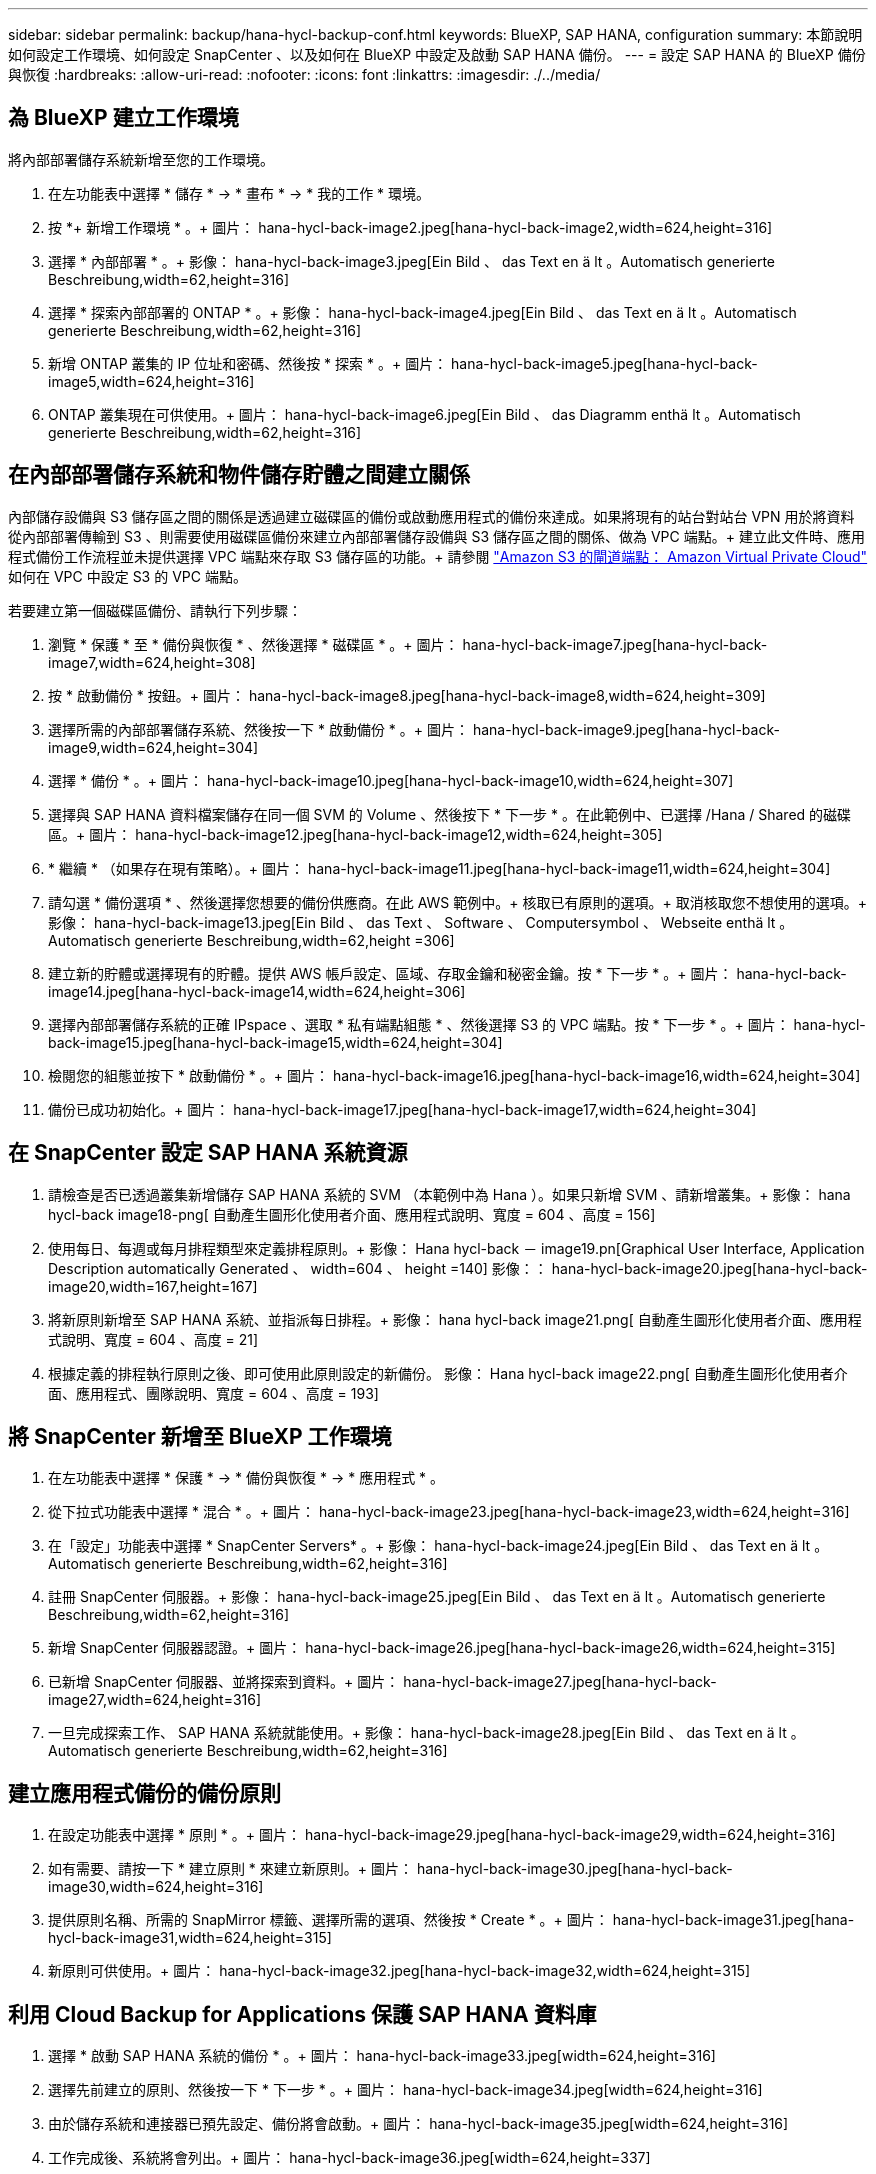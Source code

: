 ---
sidebar: sidebar 
permalink: backup/hana-hycl-backup-conf.html 
keywords: BlueXP, SAP HANA, configuration 
summary: 本節說明如何設定工作環境、如何設定 SnapCenter 、以及如何在 BlueXP 中設定及啟動 SAP HANA 備份。 
---
= 設定 SAP HANA 的 BlueXP 備份與恢復
:hardbreaks:
:allow-uri-read: 
:nofooter: 
:icons: font
:linkattrs: 
:imagesdir: ./../media/




== 為 BlueXP 建立工作環境

將內部部署儲存系統新增至您的工作環境。

. 在左功能表中選擇 * 儲存 * -> * 畫布 * -> * 我的工作 * 環境。
. 按 *+ 新增工作環境 * 。+ 圖片： hana-hycl-back-image2.jpeg[hana-hycl-back-image2,width=624,height=316]
. 選擇 * 內部部署 * 。+ 影像： hana-hycl-back-image3.jpeg[Ein Bild 、 das Text en ä lt 。Automatisch generierte Beschreibung,width=62,height=316]
. 選擇 * 探索內部部署的 ONTAP * 。+ 影像： hana-hycl-back-image4.jpeg[Ein Bild 、 das Text en ä lt 。Automatisch generierte Beschreibung,width=62,height=316]
. 新增 ONTAP 叢集的 IP 位址和密碼、然後按 * 探索 * 。+ 圖片： hana-hycl-back-image5.jpeg[hana-hycl-back-image5,width=624,height=316]
. ONTAP 叢集現在可供使用。+ 圖片： hana-hycl-back-image6.jpeg[Ein Bild 、 das Diagramm enthä lt 。Automatisch generierte Beschreibung,width=62,height=316]




== 在內部部署儲存系統和物件儲存貯體之間建立關係

內部儲存設備與 S3 儲存區之間的關係是透過建立磁碟區的備份或啟動應用程式的備份來達成。如果將現有的站台對站台 VPN 用於將資料從內部部署傳輸到 S3 、則需要使用磁碟區備份來建立內部部署儲存設備與 S3 儲存區之間的關係、做為 VPC 端點。+
建立此文件時、應用程式備份工作流程並未提供選擇 VPC 端點來存取 S3 儲存區的功能。+
請參閱 https://docs.aws.amazon.com/vpc/latest/privatelink/vpc-endpoints-s3.html["Amazon S3 的閘道端點： Amazon Virtual Private Cloud"] 如何在 VPC 中設定 S3 的 VPC 端點。

若要建立第一個磁碟區備份、請執行下列步驟：

. 瀏覽 * 保護 * 至 * 備份與恢復 * 、然後選擇 * 磁碟區 * 。+ 圖片： hana-hycl-back-image7.jpeg[hana-hycl-back-image7,width=624,height=308]
. 按 * 啟動備份 * 按鈕。+ 圖片： hana-hycl-back-image8.jpeg[hana-hycl-back-image8,width=624,height=309]
. 選擇所需的內部部署儲存系統、然後按一下 * 啟動備份 * 。+ 圖片： hana-hycl-back-image9.jpeg[hana-hycl-back-image9,width=624,height=304]
. 選擇 * 備份 * 。+ 圖片： hana-hycl-back-image10.jpeg[hana-hycl-back-image10,width=624,height=307]
. 選擇與 SAP HANA 資料檔案儲存在同一個 SVM 的 Volume 、然後按下 * 下一步 * 。在此範例中、已選擇 /Hana / Shared 的磁碟區。+ 圖片： hana-hycl-back-image12.jpeg[hana-hycl-back-image12,width=624,height=305]
. * 繼續 * （如果存在現有策略）。+ 圖片： hana-hycl-back-image11.jpeg[hana-hycl-back-image11,width=624,height=304]
. 請勾選 * 備份選項 * 、然後選擇您想要的備份供應商。在此 AWS 範例中。+ 核取已有原則的選項。+ 取消核取您不想使用的選項。+ 影像： hana-hycl-back-image13.jpeg[Ein Bild 、 das Text 、 Software 、 Computersymbol 、 Webseite enthä lt 。Automatisch generierte Beschreibung,width=62,height =306]
. 建立新的貯體或選擇現有的貯體。提供 AWS 帳戶設定、區域、存取金鑰和秘密金鑰。按 * 下一步 * 。+ 圖片： hana-hycl-back-image14.jpeg[hana-hycl-back-image14,width=624,height=306]
. 選擇內部部署儲存系統的正確 IPspace 、選取 * 私有端點組態 * 、然後選擇 S3 的 VPC 端點。按 * 下一步 * 。+ 圖片： hana-hycl-back-image15.jpeg[hana-hycl-back-image15,width=624,height=304]
. 檢閱您的組態並按下 * 啟動備份 * 。+ 圖片： hana-hycl-back-image16.jpeg[hana-hycl-back-image16,width=624,height=304]
. 備份已成功初始化。+ 圖片： hana-hycl-back-image17.jpeg[hana-hycl-back-image17,width=624,height=304]




== 在 SnapCenter 設定 SAP HANA 系統資源

. 請檢查是否已透過叢集新增儲存 SAP HANA 系統的 SVM （本範例中為 Hana ）。如果只新增 SVM 、請新增叢集。+ 影像： hana hycl-back image18-png[ 自動產生圖形化使用者介面、應用程式說明、寬度 = 604 、高度 = 156]
. 使用每日、每週或每月排程類型來定義排程原則。+ 影像： Hana hycl-back － image19.pn[Graphical User Interface, Application Description automatically Generated 、 width=604 、 height =140] 影像：： hana-hycl-back-image20.jpeg[hana-hycl-back-image20,width=167,height=167]
. 將新原則新增至 SAP HANA 系統、並指派每日排程。+ 影像： hana hycl-back image21.png[ 自動產生圖形化使用者介面、應用程式說明、寬度 = 604 、高度 = 21]
. 根據定義的排程執行原則之後、即可使用此原則設定的新備份。 影像： Hana hycl-back image22.png[ 自動產生圖形化使用者介面、應用程式、團隊說明、寬度 = 604 、高度 = 193]




== 將 SnapCenter 新增至 BlueXP 工作環境

. 在左功能表中選擇 * 保護 * -> * 備份與恢復 * -> * 應用程式 * 。
. 從下拉式功能表中選擇 * 混合 * 。+ 圖片： hana-hycl-back-image23.jpeg[hana-hycl-back-image23,width=624,height=316]
. 在「設定」功能表中選擇 * SnapCenter Servers* 。+ 影像： hana-hycl-back-image24.jpeg[Ein Bild 、 das Text en ä lt 。Automatisch generierte Beschreibung,width=62,height=316]
. 註冊 SnapCenter 伺服器。+ 影像： hana-hycl-back-image25.jpeg[Ein Bild 、 das Text en ä lt 。Automatisch generierte Beschreibung,width=62,height=316]
. 新增 SnapCenter 伺服器認證。+ 圖片： hana-hycl-back-image26.jpeg[hana-hycl-back-image26,width=624,height=315]
. 已新增 SnapCenter 伺服器、並將探索到資料。+ 圖片： hana-hycl-back-image27.jpeg[hana-hycl-back-image27,width=624,height=316]
. 一旦完成探索工作、 SAP HANA 系統就能使用。+ 影像： hana-hycl-back-image28.jpeg[Ein Bild 、 das Text en ä lt 。Automatisch generierte Beschreibung,width=62,height=316]




== 建立應用程式備份的備份原則

. 在設定功能表中選擇 * 原則 * 。+ 圖片： hana-hycl-back-image29.jpeg[hana-hycl-back-image29,width=624,height=316]
. 如有需要、請按一下 * 建立原則 * 來建立新原則。+ 圖片： hana-hycl-back-image30.jpeg[hana-hycl-back-image30,width=624,height=316]
. 提供原則名稱、所需的 SnapMirror 標籤、選擇所需的選項、然後按 * Create * 。+ 圖片： hana-hycl-back-image31.jpeg[hana-hycl-back-image31,width=624,height=315]
. 新原則可供使用。+ 圖片： hana-hycl-back-image32.jpeg[hana-hycl-back-image32,width=624,height=315]




== 利用 Cloud Backup for Applications 保護 SAP HANA 資料庫

. 選擇 * 啟動 SAP HANA 系統的備份 * 。+ 圖片： hana-hycl-back-image33.jpeg[width=624,height=316]
. 選擇先前建立的原則、然後按一下 * 下一步 * 。+ 圖片： hana-hycl-back-image34.jpeg[width=624,height=316]
. 由於儲存系統和連接器已預先設定、備份將會啟動。+ 圖片： hana-hycl-back-image35.jpeg[width=624,height=316]
. 工作完成後、系統將會列出。+ 圖片： hana-hycl-back-image36.jpeg[width=624,height=337]
. 一段時間後、備份會列在 SAP HANA 系統的詳細檢視畫面中。+ 第二天將列出每日備份。+ 圖片： hana-hycl-back-image37.jpeg[hana-hycl-back-image37,width=624,height=316]


在某些環境中、可能需要移除 SnapMirror 來源的任何現有排程設定。爲此，請在源 ONTAP 系統上執行以下命令： _SnapMirror modify -destination-path <hana-cloud-svm> ： <SID_data_mnt00001> 複製 -schedule "_ 。
